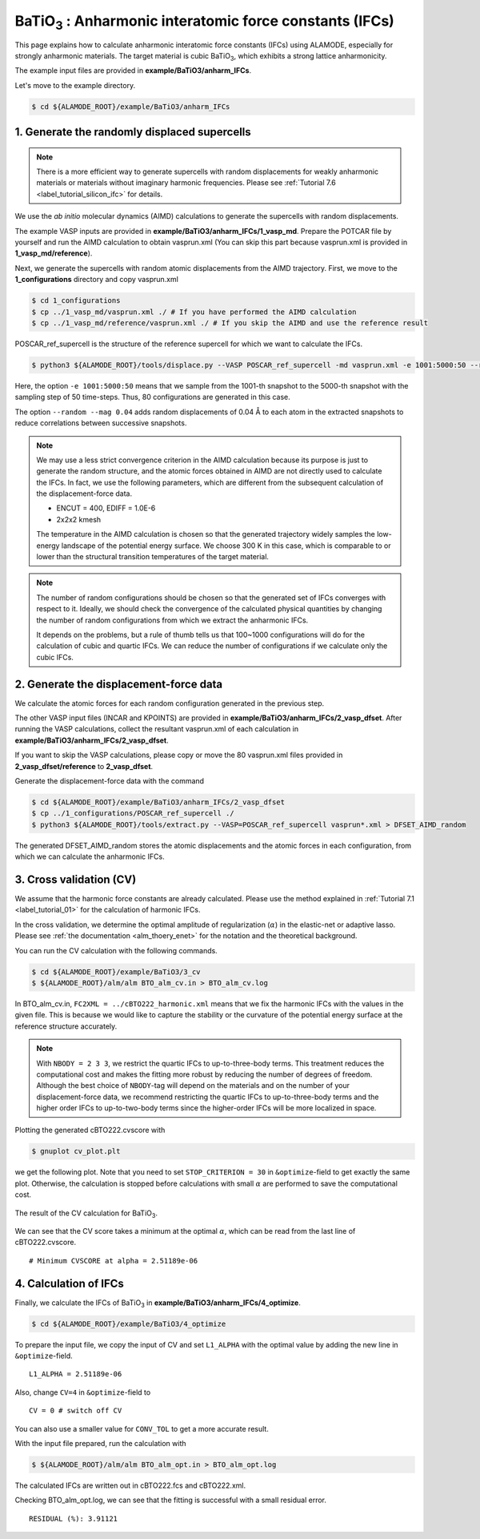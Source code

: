 .. _label_tutorial_bto_ifc:

.. raw:: html

    <style> .red {color:red} </style>

.. role:: red

.. |Angstrom|   unicode:: U+00C5 

BaTiO\ :sub:`3` : Anharmonic interatomic force constants (IFCs)
---------------------------------------------------

This page explains how to calculate anharmonic interatomic force constants (IFCs) using ALAMODE, especially for strongly anharmonic materials.
The target material is cubic BaTiO\ :sub:`3`, which exhibits a strong lattice anharmonicity.

The example input files are provided in **example/BaTiO3/anharm_IFCs**.

Let's move to the example directory.

.. code-block:: bash

  $ cd ${ALAMODE_ROOT}/example/BaTiO3/anharm_IFCs


.. _tutorial_BTO_IFC_step1:

1. Generate the randomly displaced supercells
~~~~~~~~~~~~~~~~~~~~~~~~~~~~~~~~~~~~~~~

.. note::
  There is a more efficient way to generate supercells with random displacements 
  for weakly anharmonic materials or materials without imaginary harmonic frequencies.
  Please see :ref:`Tutorial 7.6 <label_tutorial_silicon_ifc>` for details.

We use the *ab initio* molecular dynamics (AIMD) calculations to generate the supercells with random displacements.

The example VASP inputs are provided in **example/BaTiO3/anharm_IFCs/1_vasp_md**.
Prepare the :red:`POTCAR` file by yourself and run the AIMD calculation to obtain :red:`vasprun.xml`
(You can skip this part because :red:`vasprun.xml` is provided in **1_vasp_md/reference**).

Next, we generate the supercells with random atomic displacements from the AIMD trajectory.
First, we move to the **1_configurations** directory and copy :red:`vasprun.xml`

.. code-block:: bash

  $ cd 1_configurations
  $ cp ../1_vasp_md/vasprun.xml ./ # If you have performed the AIMD calculation
  $ cp ../1_vasp_md/reference/vasprun.xml ./ # If you skip the AIMD and use the reference result

:red:`POSCAR_ref_supercell` is the structure of the reference supercell for which we want to calculate the IFCs.

.. code-block:: bash

  $ python3 ${ALAMODE_ROOT}/tools/displace.py --VASP POSCAR_ref_supercell -md vasprun.xml -e 1001:5000:50 --random --mag 0.04 --prefix disp_aimd+random_

Here, the option ``-e 1001:5000:50`` means that we sample from the 1001-th snapshot to the 5000-th snapshot with the sampling step of 50 time-steps.
Thus, 80 configurations are generated in this case.

The option ``--random --mag 0.04`` adds random displacements of 0.04 |Angstrom| to each atom in the extracted snapshots to reduce correlations between successive snapshots.


.. note::

    We may use a less strict convergence criterion in the AIMD calculation because its purpose is just to generate the random structure,
    and the atomic forces obtained in AIMD are not directly used to calculate the IFCs.
    In fact, we use the following parameters, which are different from the subsequent calculation of the displacement-force data.
    
    * ENCUT = 400, EDIFF = 1.0E-6

    * 2x2x2 kmesh

    The temperature in the AIMD calculation is chosen so that the generated trajectory widely samples the 
    low-energy landscape of the potential energy surface. We choose 300 K in this case, which is comparable to
    or lower than the structural transition temperatures of the target material. 

.. note::

    The number of random configurations should be chosen so that the generated set of IFCs
    converges with respect to it.
    Ideally, we should check the convergence of the calculated physical quantities by changing
    the number of random configurations from which we extract the anharmonic IFCs.
    
    It depends on the problems, but a rule of thumb tells us that 100~1000 configurations will do 
    for the calculation of cubic and quartic IFCs.
    We can reduce the number of configurations if we calculate only the cubic IFCs.

.. _tutorial_BTO_IFC_step2:

2. Generate the displacement-force data
~~~~~~~~~~~~~~~~~~~~~~~~~~~~~~~~~~~~~~~

We calculate the atomic forces for each random configuration generated in the previous step.

The other VASP input files (:red:`INCAR` and :red:`KPOINTS`) are provided in **example/BaTiO3/anharm_IFCs/2_vasp_dfset**.
After running the VASP calculations, collect the resultant :red:`vasprun.xml` of 
each calculation in **example/BaTiO3/anharm_IFCs/2_vasp_dfset**.

If you want to skip the VASP calculations, please copy or move the 80 :red:`vasprun.xml` 
files provided in **2_vasp_dfset/reference** to **2_vasp_dfset**.

Generate the displacement-force data with the command

.. code-block:: bash

  $ cd ${ALAMODE_ROOT}/example/BaTiO3/anharm_IFCs/2_vasp_dfset
  $ cp ../1_configurations/POSCAR_ref_supercell ./
  $ python3 ${ALAMODE_ROOT}/tools/extract.py --VASP=POSCAR_ref_supercell vasprun*.xml > DFSET_AIMD_random

The generated :red:`DFSET_AIMD_random` stores the atomic displacements and the atomic forces in each configuration, 
from which we can calculate the anharmonic IFCs.

.. _tutorial_BTO_IFC_step3:

3. Cross validation (CV)
~~~~~~~~~~~~~~~~~~~~~~~~~~~~~~~~~~~~~~~

We assume that the harmonic force constants are already calculated. 
Please use the method explained in :ref:`Tutorial 7.1 <label_tutorial_01>` for the calculation of harmonic IFCs.

In the cross validation, we determine the optimal amplitude of regularization (:math:`\alpha`) in the elastic-net or adaptive lasso.
Please see :ref:`the documentation <alm_thoery_enet>` for the notation and the theoretical background.

You can run the CV calculation with the following commands.

.. code-block:: bash 

  $ cd ${ALAMODE_ROOT}/example/BaTiO3/3_cv
  $ ${ALAMODE_ROOT}/alm/alm BTO_alm_cv.in > BTO_alm_cv.log

In :red:`BTO_alm_cv.in`, ``FC2XML = ../cBTO222_harmonic.xml`` means that we fix the harmonic IFCs with the values in the given file.
This is because we would like to capture the stability or the curvature of the potential energy surface at the reference structure accurately.

.. note::
  With ``NBODY = 2 3 3``, we restrict the quartic IFCs to up-to-three-body terms.
  This treatment reduces the computational cost and makes the fitting more robust by reducing the number of degrees of freedom.
  Although the best choice of ``NBODY``-tag will depend on the materials and on the number of your displacement-force data, 
  we recommend restricting the quartic IFCs to up-to-three-body terms and the higher order IFCs to up-to-two-body terms
  since the higher-order IFCs will be more localized in space.

Plotting the generated :red:`cBTO222.cvscore` with 

.. code-block:: bash

  $ gnuplot cv_plot.plt
 
we get the following plot.
Note that you need to set ``STOP_CRITERION = 30`` in ``&optimize``-field to get exactly the same plot.
Otherwise, the calculation is stopped before calculations with small :math:`\alpha` are performed to save the computational cost.


.. figure:: ../../img/BTO_IFC_cv.png
   :scale: 60%
   :align: center

   The result of the CV calculation for BaTiO\ :sub:`3`.

We can see that the CV score takes a minimum at the optimal :math:`\alpha`, which can be read from the last line of :red:`cBTO222.cvscore`.
::
  # Minimum CVSCORE at alpha = 2.51189e-06

.. _tutorial_BTO_IFC_step4:

4. Calculation of IFCs
~~~~~~~~~~~~~~~~~~~~~~~~~~~~~~~~~~~~~~~

Finally, we calculate the IFCs of BaTiO\ :sub:`3` in **example/BaTiO3/anharm_IFCs/4_optimize**.

.. code-block:: bash 

  $ cd ${ALAMODE_ROOT}/example/BaTiO3/4_optimize

To prepare the input file, we copy the input of CV and set ``L1_ALPHA`` with the optimal value 
by adding the new line in ``&optimize``-field.
::
  L1_ALPHA = 2.51189e-06 

Also, change ``CV=4`` in ``&optimize``-field to
::
  CV = 0 # switch off CV

You can also use a smaller value for ``CONV_TOL`` to get a more accurate result.

With the input file prepared, run the calculation with 

.. code-block:: bash

  $ ${ALAMODE_ROOT}/alm/alm BTO_alm_opt.in > BTO_alm_opt.log

The calculated IFCs are written out in :red:`cBTO222.fcs` and :red:`cBTO222.xml`.

Checking :red:`BTO_alm_opt.log`, we can see that the fitting is successful with a small residual error.
::
  RESIDUAL (%): 3.91121



